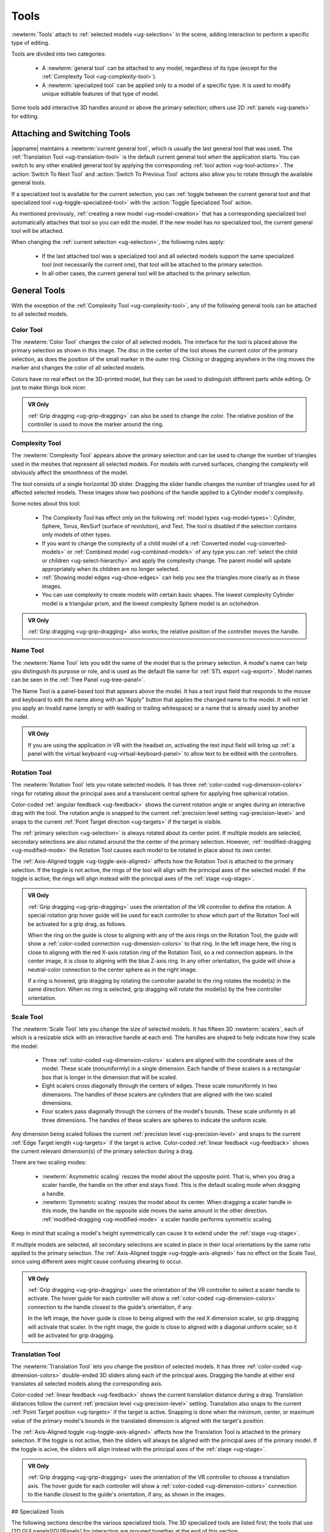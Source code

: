 .. _ug-tools:

Tools
-----

:newterm:`Tools` attach to :ref:`selected models <ug-selection>` in the scene,
adding interaction to perform a specific type of editing.

Tools are divided into two categories:

  - A :newterm:`general tool` can be attached to any model, regardless of its
    type (except for the :ref:`Complexity Tool <ug-complexity-tool>`).
  - A :newterm:`specialized tool` can be applied only to a model of a specific
    type. It is used to modify unique editable features of that type of model.

Some tools add interactive 3D handles around or above the primary selection;
others use 2D :ref:`panels <ug-panels>` for editing.

Attaching and Switching Tools
.............................

|appname| maintains a :newterm:`current general tool`, which is usually the
last general tool that was used. The :ref:`Translation Tool
<ug-translation-tool>` is the default current general tool when the application
starts. You can switch to any other enabled general tool by applying the
corresponding :ref:`tool action <ug-tool-actions>`. The :action:`Switch To Next
Tool` and :action:`Switch To Previous Tool` actions also allow you to rotate
through the available general tools.

If a specialized tool is available for the current selection, you can
:ref:`toggle between the current general tool and that specialized tool
<ug-toggle-specialized-tool>` with the :action:`Toggle Specialized Tool`
action.

As mentioned previously, :ref:`creating a new model <ug-model-creation>` that
has a corresponding specialized tool automatically attaches that tool so you
can edit the model. If the new model has no specialized tool, the current
general tool will be attached.

When changing the :ref:`current selection <ug-selection>`, the following rules
apply:

  - If the last attached tool was a specialized tool and all selected models
    support the same specialized tool (not necessarily the current one), that
    tool will be attached to the primary selection.
  - In all other cases, the current general tool will be attached to the
    primary selection.

.. _ug-general-tools:

General Tools
.............

With the exception of the :ref:`Complexity Tool <ug-complexity-tool>`, any of
the following general tools can be attached to all selected models.

.. _ug-color-tool:

Color Tool
,,,,,,,,,,

.. incimage:: /images/ColorTool.jpg 200px right

The :newterm:`Color Tool` changes the color of all selected models. The
interface for the tool is placed above the primary selection as shown in this
image. The disc in the center of the tool shows the current color of the
primary selection, as does the position of the small marker in the outer
ring. Clicking or dragging anywhere in the ring moves the marker and changes
the color of all selected models.

Colors have no real effect on the 3D-printed model, but they can be used to
distinguish different parts while editing. Or just to make things look nicer.

.. admonition:: VR Only

   :ref:`Grip dragging <ug-grip-dragging>` can also be used to change the
   color. The relative position of the controller is used to move the marker
   around the ring.

.. _ug-complexity-tool:

Complexity Tool
,,,,,,,,,,,,,,,

.. incimage:: /images/ComplexityToolHigh.jpg 200px right
.. incimage:: /images/ComplexityToolLow.jpg  200px right

The :newterm:`Complexity Tool` appears above the primary selection and can be
used to change the number of triangles used in the meshes that represent all
selected models. For models with curved surfaces, changing the complexity will
obviously affect the smoothness of the model.

The tool consists of a single horizontal 3D slider. Dragging the slider handle
changes the number of triangles used for all affected selected models. These
images show two positions of the handle applied to a Cylinder model's
complexity.

Some notes about this tool:

  - The Complexity Tool has effect only on the following :ref:`model types
    <ug-model-types>`: Cylinder, Sphere, Torus, RevSurf (surface of
    revolution), and Text. The tool is disabled if the selection contains only
    models of other types.
  - If you want to change the complexity of a child model of a
    :ref:`Converted model <ug-converted-models>` or :ref:`Combined model
    <ug-combined-models>` of any type you can :ref:`select the child or
    children <ug-select-hierarchy>` and apply the complexity change. The parent
    model will update appropriately when its children are no longer selected.
  - :ref:`Showing model edges <ug-show-edges>` can help you see the triangles
    more clearly as in these images.
  - You can use complexity to create models with certain basic shapes. The
    lowest complexity Cylinder model is a triangular prism, and the lowest
    complexity Sphere model is an octohedron.

.. admonition:: VR Only

   :ref:`Grip dragging <ug-grip-dragging>` also works; the relative position of
   the controller moves the handle.

.. _ug-name-tool:

Name Tool
,,,,,,,,,

.. incimage:: /images/NameTool.jpg 200px right

The :newterm:`Name Tool` lets you edit the name of the model that is the
primary selection. A model's name can help ypu distinguish its purpose or role,
and is used as the default file name for :ref:`STL export <ug-export>`.  Model
names can be seen in the :ref:`Tree Panel <ug-tree-panel>`.

The Name Tool is a panel-based tool that appears above the model. It has a text
input field that responds to the mouse and keyboard to edit the name along with
an "Apply" button that applies the changed name to the model. It will not let
you apply an invalid name (empty or with leading or trailing whitespace) or a
name that is already used by another model.

.. admonition:: VR Only

   If you are using the application in VR with the headset on, activating the
   text input field will bring up :ref:`a panel with the virtual keyboard
   <ug-virtual-keyboard-panel>` to allow text to be edited with the
   controllers.

.. _ug-rotation-tool:

Rotation Tool
,,,,,,,,,,,,,

.. incimage:: /images/RotationTool.jpg 200px right

The :newterm:`Rotation Tool` lets you rotate selected models. It has three
:ref:`color-coded <ug-dimension-colors>` rings for rotating about the principal
axes and a translucent central sphere for applying free spherical rotation.

Color-coded :ref:`angular feedback <ug-feedback>` shows the current rotation
angle or angles during an interactive drag with the tool.  The rotation angle
is snapped to the current :ref:`precision level setting <ug-precision-level>`
and snaps to the current :ref:`Point Target direction <ug-targets>` if the
target is visible.

The :ref:`primary selection <ug-selection>` is always rotated about its center
point. If multiple models are selected, secondary selections are also rotated
around the the center of the primary selection. However,
:ref:`modified-dragging <ug-modified-mode>` the Rotation Tool causes each model
to be rotated in place about its own center.

The :ref:`Axis-Aligned toggle <ug-toggle-axis-aligned>` affects how the
Rotation Tool is attached to the primary selection. If the toggle is not
active, the rings of the tool will align with the principal axes of the
selected model. If the toggle is active, the rings will align instead with the
principal axes of the :ref:`stage <ug-stage>`.

.. admonition:: VR Only

   .. incimage:: /images/RotationToolVRSphere.jpg 200px right
   .. incimage:: /images/RotationToolVRZ.jpg      200px right
   .. incimage:: /images/RotationToolVRX.jpg      200px right

   :ref:`Grip dragging <ug-grip-dragging>` uses the orientation of the VR
   controller to define the rotation. A special rotation grip hover guide will
   be used for each controller to show which part of the Rotation Tool will be
   activated for a grip drag, as follows.

   When the ring on the guide is close to aligning with any of the axis rings
   on the Rotation Tool, the guide will show a :ref:`color-coded connection
   <ug-dimension-colors>` to that ring.  In the left image here, the ring is
   close to aligning with the red X-axis rotation ring of the Rotation Tool, so
   a red connection appears. In the center image, it is close to aligning with
   the blue Z-axis ring. In any other orientation, the guide will show a
   neutral-color connection to the center sphere as in the right image.

   If a ring is hovered, grip dragging by rotating the controller parallel to
   the ring rotates the model(s) in the same direction. When no ring is
   selected, grip dragging will rotate the model(s) by the free controller
   orientation.

.. _ug-scale-tool:

Scale Tool
,,,,,,,,,,

.. incimage:: /images/ScaleTool.jpg 200px right

The :newterm:`Scale Tool` lets you change the size of selected models. It has
fifteen 3D :newterm:`scalers`, each of which is a resizable stick with an
interactive handle at each end. The handles are shaped to help indicate how
they scale the model:

  - Three :ref:`color-coded <ug-dimension-colors>` scalers are aligned with the
    coordinate axes of the model. These scale (nonuniformly) in a single
    dimension. Each handle of these scalers is a rectangular box that is longer
    in the dimension that will be scaled.
  - Eight scalers cross diagonally through the centers of edges. These scale
    nonuniformly in two dimensions. The handles of these scalers are cylinders
    that are aligned with the two scaled dimensions.
  - Four scalers pass diagonally through the corners of the model's
    bounds. These scale uniformly in all three dimensions. The handles of these
    scalers are spheres to indicate the uniform scale.

Any dimension being scaled follows the current :ref:`precision level
<ug-precision-level>` and snaps to the current :ref:`Edge Target length
<ug-targets>` if the target is active. Color-coded :ref:`linear feedback
<ug-feedback>` shows the current relevant dimension(s) of the primary selection
during a drag.

There are two scaling modes:

  - :newterm:`Asymmetric scaling` resizes the model about the opposite
    point. That is, when you drag a scaler handle, the handle on the other end
    stays fixed. This is the default scaling mode when dragging a handle.
  - :newterm:`Symmetric scaling` resizes the model about its center. When
    dragging a scaler handle in this mode, the handle on the opposite side
    moves the same amount in the other direction. :ref:`modified-dragging
    <ug-modified-mode>` a scaler handle performs symmetric scaling.

Keep in mind that scaling a model's height symmetrically can cause it to extend
under the :ref:`stage <ug-stage>`.

If multiple models are selected, all secondary selections are scaled in place
in their local orientations by the same ratio applied to the primary
selection. The :ref:`Axis-Aligned toggle <ug-toggle-axis-aligned>` has no
effect on the Scale Tool, since using different axes might cause confusing
shearing to occur.

.. admonition:: VR Only

   .. incimage:: /images/ScaleToolVRUniform.jpg 200px right
   .. incimage:: /images/ScaleToolVRX.jpg       240px right

   :ref:`Grip dragging <ug-grip-dragging>` uses the orientation of the VR
   controller to select a scaler handle to activate. The hover guide for each
   controller will show a :ref:`color-coded <ug-dimension-colors>` connection
   to the handle closest to the guide's orientation, if any.

   In the left image, the hover guide is close to being aligned with the red X
   dimension scaler, so grip dragging will activate that scaler. In the right
   image, the guide is close to aligned with a diagonal uniform scaler, so it
   will be activated for grip dragging.

.. _ug-translation-tool:

Translation Tool
,,,,,,,,,,,,,,,,

.. incimage:: /images/TranslationTool.jpg 200px right

The :newterm:`Translation Tool` lets you change the position of selected
models. It has three :ref:`color-coded <ug-dimension-colors>` double-ended 3D
sliders along each of the principal axes. Dragging the handle at either end
translates all selected models along the corresponding axis.

Color-coded :ref:`linear feedback <ug-feedback>` shows the current translation
distance during a drag.  Translation distances follow the current
:ref:`precision level <ug-precision-level>` setting. Translation also snaps to
the current :ref:`Point Target position <ug-targets>` if the target is
active. Snapping is done when the minimum, center, or maximum value of the
primary model's bounds in the translated dimension is aligned with the target's
position.

The :ref:`Axis-Aligned toggle <ug-toggle-axis-aligned>` affects how the
Translation Tool is attached to the primary selection. If the toggle is not
active, then the sliders will always be aligned with the principal axes of the
primary model. If the toggle is acive, the sliders will align instead with the
principal axes of the :ref:`stage <ug-stage>`.

.. admonition:: VR Only

   .. incimage:: /images/TranslationToolVRZ.jpg 200px right
   .. incimage:: /images/TranslationToolVRX.jpg 200px right

   :ref:`Grip dragging <ug-grip-dragging>` uses the orientation of the VR
   controller to choose a translation axis. The hover guide for each controller
   will show a :ref:`color-coded <ug-dimension-colors>` connection to the
   handle closest to the guide's orientation, if any, as shown in the images.

.. todo::
   Ended here.

.. _ug-bevel-tool:
.. _ug-clip-tool:
.. _ug-csg-tool:
.. _ug-cylinder-tool:
.. _ug-import-tool:
.. _ug-mirror-tool:
.. _ug-rev-surf-tool:
.. _ug-specialized-tools:
.. _ug-text-tool:
.. _ug-torus-tool:

## Specialized Tools

The following sections describe the various specialized tools. The 3D
specialized tools are listed first; the tools that use [2D GUI
panels][GUIPanels] for interaction are grouped together at the end of this
section.

### Clip Tool

The Clip Tool that allows you to remove parts of models with one or more
clipping planes. It is enabled when all of the selected models are Clipped
models. You can convert any model to a Clipped model with the
[Convert-to-Clipped action][ConvertToClippedAction].

This tool has three interactive parts:

![][ImgClipToolInactive]{{rightimage(180)}}

+ An arrow indicating the normal to the clipping plane. The part of the
  selected model(s) on the side of the plane with the normal is what will be
  clipped away when the plane is clicked. Dragging the arrow lets you
  reposition the plane along the normal.
+ A translucent sphere that can be rotated to change the orientation of the
  clipping plane.
+ A translucent quadrilateral representing the clipping plane. Clicking this
  quadrilateral adds a clipping plane to all selected Clipped models.

![][ImgClipToolClipped]{{rightimage(180)}}

Translating the plane by dragging the arrow is limited by the extents of the
primary model; it will not let you move the plane completely off this model.
The plane will snap to the [point target location][PointTarget] if the target
is active or to the center of the primary selection. The plane will change
color to the target color when it is snapped to either point.
[Alt-dragging][AltMode] the arrow deactivates any snapping.

When rotating the plane by dragging the sphere, the plane normal will snap to
the [point target direction][PointTarget] if the target is active or to any of
the principal axes. If the [Axis-Aligned toggle][AxisAlignedToggle] is active,
the principal axes of the [stage][Stage] are used; otherwise, the local axes of
the primary model are used. The plane will change color when snapped to either
the target color or the [color corresponding to a principal axis][Colors].
[Alt-dragging][AltMode] the sphere deactivates any snapping.

During interaction (translating or rotating), all selected objects will be
clipped in real time to show what will happen if the plane is clicked. The
real-time clipping stops when interaction ends.

Grip dragging works for both translation and rotation. If the controller is
oriented so that the [hover guide][ClickDrag] attached to the controller is
nearly parallel to the plane normal arrow, grip dragging will translate the
plane along the normal based on the controller position. Otherwise,
grip dragging will rotate the sphere and plane based on the controller
orientation.  Snapping occurs as above unless [alt-dragging][AltMode].

Any number of clipping planes can be applied to the same clipped model. When
the Clip Tool is attached to a clipped model, it aligns itself with the most
recent clipping plane applied to that model, if any.

### Cylinder Tool

The Cylinder Tool is enabled when all selected models are Cylinder models. It
allows the top and bottom radii of all selected Cylinder models to be changed
to create cones or truncated cones.

![][ImgCylinderToolActive]{{rightimage(180)}}

The tool consists of two double-ended sliders, one at the top and one at the
bottom. The pair of handles on each slider always work symmetrically. The
radius being modified follows the current [precision level][PrecisionLevel]
setting and also snaps to the current [edge target length][EdgeTarget] if the
target is active.  [Feedback][Feedback] shows the length of the current radius
during a drag.

Grip dragging also works with the radius sliders. A [hover guide][ClickDrag]
attached to each controller shows which slider handle will be activated when
the grip button is pressed. The relative vertical position of the controller
chooses the top or bottom radius.

### Mirror Tool

The Mirror Tool is enabled when all selected models are [Mirrored
models][ConvertedModels]. It mirrors the models across one or more principal
planes. When the tool is active, it adds 3 color-coded orthogonal planes to the
primary selection.  Clicking on any of the planes mirrors the model across it.

![][ImgMirrorToolActive]{{rightimage(180)}}

The mirroring planes always pass through the center of the primary selection.
If multiple Mirrored models are selected, all secondary selections are mirrored
across the same planes, meaning that they will move to the opposite side of the
plane if they are not also bisected by the plane, in addition to being
mirrored. However, [alt-clicking][AltMode] on a mirroring plane causes each
Mirrored model to be mirrored in place as if the plane passed through its local
center.

The [Axis-Aligned toggle][AxisAlignedToggle] affects how the Mirror Tool is
attached to the primary selection when the primary selection has been
rotated. If the toggle is active, then the mirroring planes will always be
aligned with the principal planes of the [stage][Stage] rather than with the
local coordinates of the primary selection.

### Torus Tool

The Torus Tool is enabled when all selected models are Torus models. It allows
the inner and outer diameters of the selected Torus models to be changed.

![][ImgTorusToolActive]{{rightimage(180)}}

The tool consists of two double-ended sliders, one horizontal and one
vertical. The horizontal slider changes the outer diameter, and the vertical
slider changes the inner diameter. The handles always operate symmetrically.
The diameter being modified follows the current [precision
level][PrecisionLevel] setting and also snaps to the current [edge target
length][EdgeTarget] if the target is active. [Feedback][Feedback] shows the
length of both diameters during a drag of either slider.

Note that if the inner diameter is increased too much, the outer diameter will
be increased as well to keep the torus from intersecting itself. Reducing the
inner diameter during the same drag operation will reduce the outer diameter as
well up to its previous size.

Grip dragging also may be used to modify either diameter. A [hover
guide][ClickDrag] attached to each controller shows which slider handle will be
activated when the grip button is pressed. The relative orientation (closer to
horizontal or vertical) of the controller and guide chooses the outer or inner
diameter slider.

### GUI Panel Tools

Each of these specialized tools is a [2D GUI Panel][GUIPanels] that appears in
the scene above the primary selection (although it may be moved). The details
of all panel interactions are described in the GUI Panel section.

The following table shows the model type each of these specialized tools is
associated with; the tool is enabled only when all selected models are of that
type. The third column names the 2D GUI Panel used to implement its
interaction. Sharp readers will notice a pattern in the table.

<div class="tool-table" markdown="1">
Tool Name | Model Type | 2D GUI Panel
--------- | ---------- | ------------
{{anchor('bevel-tool')}}Bevel Tool | Beveled model | [Bevel Tool Panel][BevelToolPanel]
{{anchor('csg-tool')}}CSG Tool | CSG model | [CSG Tool Panel][CSGToolPanel]
{{anchor('import-tool')}}Import Tool | Imported model | [Import Tool Panel][ImportToolPanel]
{{anchor('rev-surf-tool')}}RevSurf Tool | RevSurf model | [RevSurf Tool Panel][RevSurfToolPanel]
{{anchor('text-tool')}}Text Tool | Text model | [Text Tool Panel][TextToolPanel]
</div>
